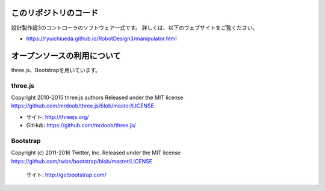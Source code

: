 このリポジトリのコード
======================================

設計製作論3のコントローラのソフトウェア一式です。
詳しくは、以下のウェブサイトをご覧ください。

* https://ryuichiueda.github.io/RobotDesign3/manipulator.html


オープンソースの利用について
======================================

three.js、Bootstrapを用いています。

three.js
------------------

Copyright 2010-2015 three.js authors
Released under the MIT license
https://github.com/mrdoob/three.js/blob/master/LICENSE

* サイト: http://threejs.org/
* GitHub: https://github.com/mrdoob/three.js/


Bootstrap
------------------

Copyright (c) 2011-2016 Twitter, Inc.
Released under the MIT license
https://github.com/twbs/bootstrap/blob/master/LICENSE

	サイト: http://getbootstrap.com/


